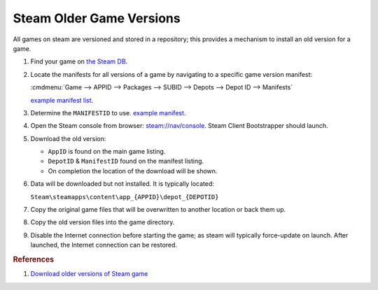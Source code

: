 .. _steam-older-game-versions:

Steam Older Game Versions
#########################
All games on steam are versioned and stored in a repository; this provides a
mechanism to install an old version for a game.

#. Find your game on `the Steam DB <https://steamdb.info/>`_.
#. Locate the manifests for all versions of a game by navigating to a specific
   game version manifest:

   :cmdmenu:`Game --> APPID --> Packages --> SUBID --> Depots --> Depot ID --> Manifests`

   `example manifest list <https://steamdb.info/depot/335819/manifests/>`_.
#. Determine the ``MANIFESTID`` to use.
   `example manifest <https://steamdb.info/depot/335819/history/?changeid=M:6929390125920150286>`_.
#. Open the Steam console from browser: `steam://nav/console <steam://nav/console>`_.
   Steam Client Bootstrapper should launch.
#. Download the old version:
   
   .. code-block:: bash
     :caption: download_depot <AppID> <DepotID> <ManifestID>

     download_depot 239140 335819 23871677621866113

   * ``AppID`` is found on the main game listing.
   * ``DepotID`` & ``ManifestID`` found on the manifest listing.
   * On completion the location of the download will be shown.

#. Data will be downloaded but not installed. It is typically located:

   ``Steam\steamapps\content\app_{APPID}\depot_{DEPOTID}``

#. Copy the original game files that will be overwritten to another location or
   back them up.
#. Copy the old version files into the game directory.
#. Disable the Internet connection before starting the game; as steam will
   typically force-update on launch. After launched, the Internet connection
   can be restored.

.. rubric:: References

#. `Download older versions of Steam game <https://steamcommunity.com/sharedfiles/filedetails/?id=889624474>`_
